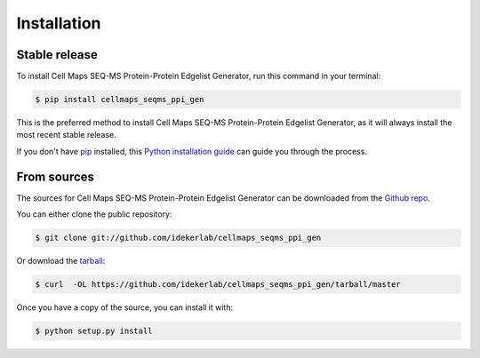 .. highlight:: shell

============
Installation
============


Stable release
--------------

To install Cell Maps SEQ-MS Protein-Protein Edgelist Generator, run this command in your terminal:

.. code-block:: console

    $ pip install cellmaps_seqms_ppi_gen

This is the preferred method to install Cell Maps SEQ-MS Protein-Protein Edgelist Generator, as it will always install the most recent stable release.

If you don't have `pip`_ installed, this `Python installation guide`_ can guide
you through the process.

.. _pip: https://pip.pypa.io
.. _Python installation guide: http://docs.python-guide.org/en/latest/starting/installation/


From sources
------------

The sources for Cell Maps SEQ-MS Protein-Protein Edgelist Generator can be downloaded from the `Github repo`_.

You can either clone the public repository:

.. code-block:: console

    $ git clone git://github.com/idekerlab/cellmaps_seqms_ppi_gen

Or download the `tarball`_:

.. code-block:: console

    $ curl  -OL https://github.com/idekerlab/cellmaps_seqms_ppi_gen/tarball/master

Once you have a copy of the source, you can install it with:

.. code-block:: console

    $ python setup.py install


.. _Github repo: https://github.com/idekerlab/cellmaps_seqms_ppi_gen
.. _tarball: https://github.com/idekerlab/cellmaps_seqms_ppi_gen/tarball/master
